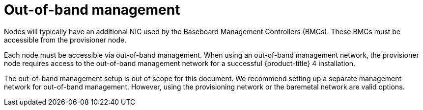 // Module included in the following assemblies:
//
// * installing/installing_bare_metal_ipi/ipi-install-prerequisites.adoc

:_content-type: CONCEPT
[id="out-of-band-management_{context}"]
= Out-of-band management

Nodes will typically have an additional NIC used by the Baseboard Management Controllers (BMCs). These BMCs must be accessible from the provisioner node.

Each node must be accessible via out-of-band management. When using an out-of-band management network, the provisioner node requires access to the out-of-band management network for a successful {product-title} 4 installation.

The out-of-band management setup is out of scope for this document. We recommend setting up a separate management network for out-of-band management. However, using the provisioning network or the baremetal network are valid options.
